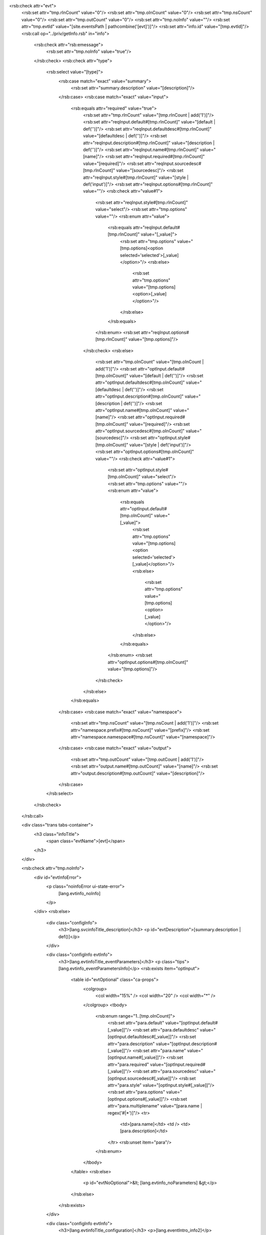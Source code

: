 <rsb:check attr="evt">
  <rsb:set attr="tmp.rInCount" value="0"/>
  <rsb:set attr="tmp.oInCount" value="0"/>
  <rsb:set attr="tmp.nsCount" value="0"/>
  <rsb:set attr="tmp.outCount" value="0"/>
  <rsb:set attr="tmp.noInfo" value=""/>
  <rsb:set attr="tmp.evtId" value="[site.eventsPath | pathcombine('[evt]')]"/>
  <rsb:set attr="info.id" value="[tmp.evtId]"/>
  <rsb:call op="../priv/getInfo.rsb" in="info">
    <rsb:check attr="rsb:emessage">
      <rsb:set attr="tmp.noInfo" value="true"/>
    </rsb:check>
    <rsb:check attr="type">
      <rsb:select value="[type]">
        <rsb:case match="exact" value="summary">
          <rsb:set attr="summary.description" value="[description]"/>
        </rsb:case>
        <rsb:case match="exact" value="input">
          <rsb:equals attr="required" value="true">
            <rsb:set attr="tmp.rInCount" value="[tmp.rInCount | add('1')]"/>
            <rsb:set attr="reqInput.default#[tmp.rInCount]" value="[default | def('')]"/>
            <rsb:set attr="reqInput.defaultdesc#[tmp.rInCount]" value="[defaultdesc | def('')]"/>
            <rsb:set attr="reqInput.description#[tmp.rInCount]" value="[description | def('')]"/>
            <rsb:set attr="reqInput.name#[tmp.rInCount]" value="[name]"/>
            <rsb:set attr="reqInput.required#[tmp.rInCount]" value="[required]"/>
            <rsb:set attr="reqInput.sourcedesc#[tmp.rInCount]" value="[sourcedesc]"/>
            <rsb:set attr="reqInput.style#[tmp.rInCount]" value="[style | def('input')]"/>
            <rsb:set attr="reqInput.options#[tmp.rInCount]" value=""/>
            <rsb:check attr="value#1">
              <rsb:set attr="reqInput.style#[tmp.rInCount]" value="select"/>
              <rsb:set attr="tmp.options" value=""/>
              <rsb:enum attr="value">
                <rsb:equals attr="reqInput.default#[tmp.rInCount]" value="[_value]">
                  <rsb:set attr="tmp.options" value="[tmp.options]<option selected='selected'>[_value]</option>"/>
                  <rsb:else>
                    <rsb:set attr="tmp.options" value="[tmp.options]<option>[_value]</option>"/>
                  </rsb:else>
                </rsb:equals>
              </rsb:enum>
              <rsb:set attr="reqInput.options#[tmp.rInCount]" value="[tmp.options]"/>
            </rsb:check>
            <rsb:else>
              <rsb:set attr="tmp.oInCount" value="[tmp.oInCount | add('1')]"/>
              <rsb:set attr="optInput.default#[tmp.oInCount]" value="[default | def('')]"/>
              <rsb:set attr="optInput.defaultdesc#[tmp.oInCount]" value="[defaultdesc | def('')]"/>
              <rsb:set attr="optInput.description#[tmp.oInCount]" value="[description | def('')]"/>
              <rsb:set attr="optInput.name#[tmp.oInCount]" value="[name]"/>
              <rsb:set attr="optInput.required#[tmp.oInCount]" value="[required]"/>
              <rsb:set attr="optInput.sourcedesc#[tmp.oInCount]" value="[sourcedesc]"/>
              <rsb:set attr="optInput.style#[tmp.oInCount]" value="[style | def('input')]"/>
              <rsb:set attr="optInput.options#[tmp.oInCount]" value=""/>
              <rsb:check attr="value#1">
                <rsb:set attr="optInput.style#[tmp.oInCount]" value="select"/>
                <rsb:set attr="tmp.options" value=""/>
                <rsb:enum attr="value">
                  <rsb:equals attr="optInput.default#[tmp.oInCount]" value="[_value]">
                    <rsb:set attr="tmp.options" value="[tmp.options]<option selected='selected'>[_value]</option>"/>
                    <rsb:else>
                      <rsb:set attr="tmp.options" value="[tmp.options]<option>[_value]</option>"/>
                    </rsb:else>
                  </rsb:equals>
                </rsb:enum>
                <rsb:set attr="optInput.options#[tmp.oInCount]" value="[tmp.options]"/>
              </rsb:check>
            </rsb:else>
          </rsb:equals>
        </rsb:case>
        <rsb:case match="exact" value="namespace">
          <rsb:set attr="tmp.nsCount" value="[tmp.nsCount | add('1')]"/>
          <rsb:set attr="namespace.prefix#[tmp.nsCount]" value="[prefix]"/>
          <rsb:set attr="namespace.namespace#[tmp.nsCount]" value="[namespace]"/>
        </rsb:case>
        <rsb:case match="exact" value="output">
          <rsb:set attr="tmp.outCount" value="[tmp.outCount | add('1')]"/>
          <rsb:set attr="output.name#[tmp.outCount]" value="[name]"/>
          <rsb:set attr="output.description#[tmp.outCount]" value="[description]"/>
        </rsb:case>
      </rsb:select>
    </rsb:check>
  </rsb:call>

  <div class="trans tabs-container">
    <h3 class="infoTitle">
      <span class="evtName">[evt]</span>
    </h3>
  </div>
  
  <rsb:check attr="tmp.noInfo">
    <div id="evtInfoError">
      <p class="noinfoError ui-state-error">
        [lang.evtinfo_noInfo]
      </p>
    </div>
    <rsb:else>
      <div class="configInfo">
        <h3>[lang.svcinfoTitle_description]</h3>
        <p id="evtDescription">[summary.description | def()]</p>
      </div>
      
      <div class="configInfo evtInfo">
        <h3>[lang.evtinfoTitle_eventParameters]</h3>
        <p class="tips">[lang.evtinfo_eventParametersInfo]</p>
        <rsb:exists item="optInput">
          <table id="evtOptional" class="ca-props">
            <colgroup>
              <col width="15%" />
              <col width="20" />
              <col width="*" />
            </colgroup>
            <tbody>
              <rsb:enum range="1..[tmp.oInCount]">
                <rsb:set attr="para.default" value="[optInput.default#[_value]]"/>
                <rsb:set attr="para.defaultdesc" value="[optInput.defaultdesc#[_value]]"/>
                <rsb:set attr="para.description" value="[optInput.description#[_value]]"/>
                <rsb:set attr="para.name" value="[optInput.name#[_value]]"/>
                <rsb:set attr="para.required" value="[optInput.required#[_value]]"/>
                <rsb:set attr="para.sourcedesc" value="[optInput.sourcedesc#[_value]]"/>
                <rsb:set attr="para.style" value="[optInput.style#[_value]]"/>
                <rsb:set attr="para.options" value="[optInput.options#[_value]]"/>
                <rsb:set attr="para.multiplename" value="[para.name | regex('#|\*')]"/>
                <tr>
                  <td>[para.name]</td>
                  <td />
                  <td>[para.description]</td>
                </tr>
                <rsb:unset item="para"/>
              </rsb:enum>
            </tbody>
          </table>
          <rsb:else>
            <p id="evtNoOptional">&lt; [lang.evtinfo_noParameters] &gt;</p>
          </rsb:else>
        </rsb:exists>
      </div>
      
      <div class="configInfo evtInfo">
        <h3>[lang.evtinfoTitle_configuration]</h3>
        <p>[lang.eventIntro_info2]</p>
          
        <p>
          [lang.eventIntro_info3]
          [site.eventsPath | toabsolutepath].
        </p>

        <p>[lang.eventIntro_info4]</p>
      </div>
      
    </rsb:else>
  </rsb:check>

</rsb:check>